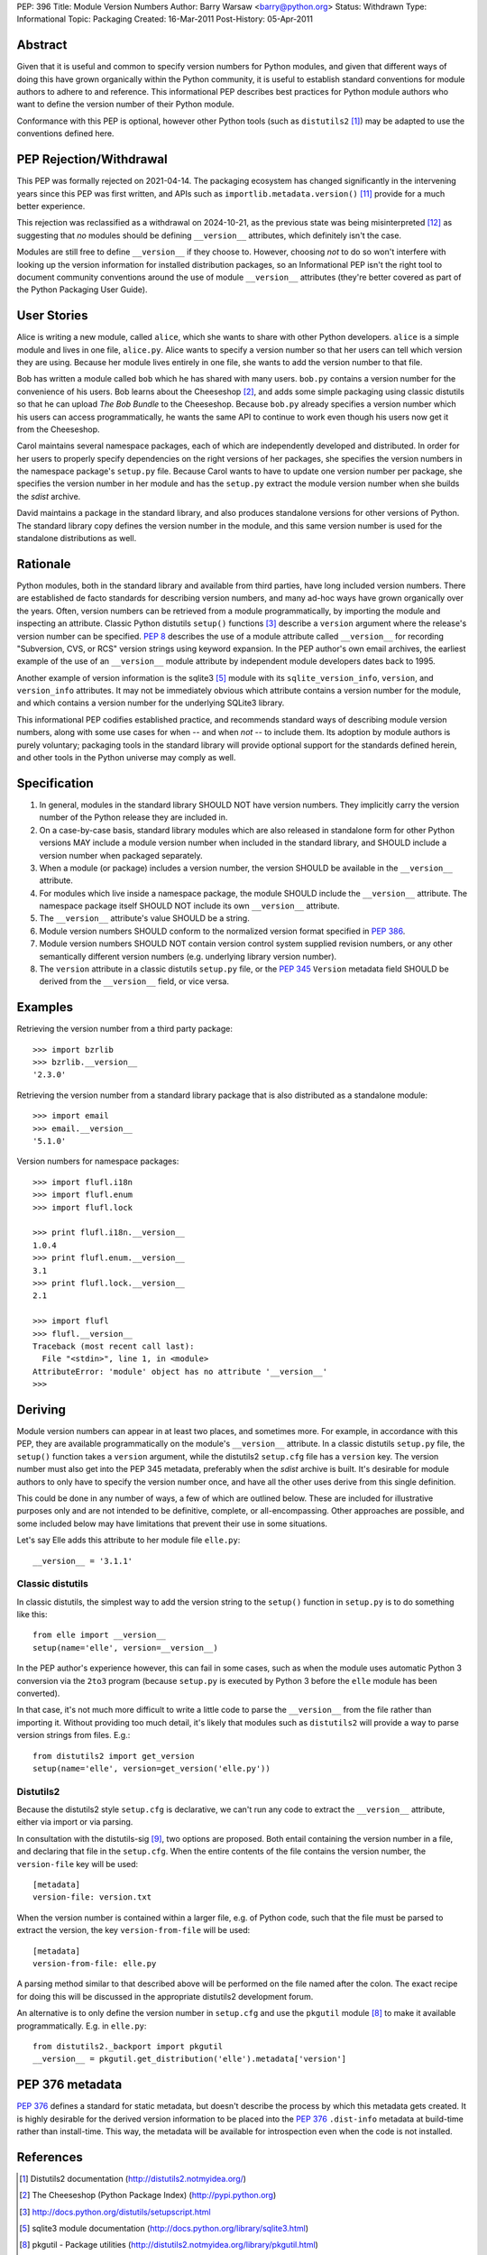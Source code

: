 PEP: 396
Title: Module Version Numbers
Author: Barry Warsaw <barry@python.org>
Status: Withdrawn
Type: Informational
Topic: Packaging
Created: 16-Mar-2011
Post-History: 05-Apr-2011

.. withdrawn::

   Refer to :ref:`packaging:runtime-version-access` and
   :ref:`packaging:single-source-version` in the Python
   Packaging User Guide for up to date recommendations on
   accessing package version information at runtime,
   and on defining runtime ``__version__`` attributes which are
   automatically kept consistent with package distribution metadata


Abstract
========

Given that it is useful and common to specify version numbers for
Python modules, and given that different ways of doing this have grown
organically within the Python community, it is useful to establish
standard conventions for module authors to adhere to and reference.
This informational PEP describes best practices for Python module
authors who want to define the version number of their Python module.

Conformance with this PEP is optional, however other Python tools
(such as ``distutils2`` [1]_) may be adapted to use the conventions
defined here.


PEP Rejection/Withdrawal
========================

This PEP was formally rejected on 2021-04-14.  The packaging ecosystem
has changed significantly in the intervening years since this PEP was
first written, and APIs such as ``importlib.metadata.version()`` [11]_
provide for a much better experience.

This rejection was reclassified as a withdrawal on 2024-10-21,
as the previous state was being misinterpreted [12]_ as suggesting
that *no* modules should be defining ``__version__`` attributes,
which definitely isn't the case.

Modules are still free to define ``__version__`` if they choose to.
However, choosing *not* to do so won't interfere with looking up
the version information for installed distribution packages, so an
Informational PEP isn't the right tool to document community
conventions around the use of module ``__version__`` attributes
(they're better covered as part of the Python Packaging User Guide).


User Stories
============

Alice is writing a new module, called ``alice``, which she wants to
share with other Python developers.  ``alice`` is a simple module and
lives in one file, ``alice.py``.  Alice wants to specify a version
number so that her users can tell which version they are using.
Because her module lives entirely in one file, she wants to add the
version number to that file.

Bob has written a module called ``bob`` which he has shared with many
users.  ``bob.py`` contains a version number for the convenience of
his users.  Bob learns about the Cheeseshop [2]_, and adds some simple
packaging using classic distutils so that he can upload *The Bob
Bundle* to the Cheeseshop.  Because ``bob.py`` already specifies a
version number which his users can access programmatically, he wants
the same API to continue to work even though his users now get it from
the Cheeseshop.

Carol maintains several namespace packages, each of which are
independently developed and distributed.  In order for her users to
properly specify dependencies on the right versions of her packages,
she specifies the version numbers in the namespace package's
``setup.py`` file.  Because Carol wants to have to update one version
number per package, she specifies the version number in her module and
has the ``setup.py`` extract the module version number when she builds
the *sdist* archive.

David maintains a package in the standard library, and also produces
standalone versions for other versions of Python.  The standard
library copy defines the version number in the module, and this same
version number is used for the standalone distributions as well.


Rationale
=========

Python modules, both in the standard library and available from third
parties, have long included version numbers.  There are established
de facto standards for describing version numbers, and many ad-hoc
ways have grown organically over the years.  Often, version numbers
can be retrieved from a module programmatically, by importing the
module and inspecting an attribute.  Classic Python distutils
``setup()`` functions [3]_ describe a ``version`` argument where the
release's version number can be specified.  :pep:`8` describes the
use of a module attribute called ``__version__`` for recording
"Subversion, CVS, or RCS" version strings using keyword expansion.  In
the PEP author's own email archives, the earliest example of the use
of an ``__version__`` module attribute by independent module
developers dates back to 1995.

Another example of version information is the sqlite3 [5]_ module
with its ``sqlite_version_info``, ``version``, and ``version_info``
attributes.  It may not be immediately obvious which attribute
contains a version number for the module, and which contains a version
number for the underlying SQLite3 library.

This informational PEP codifies established practice, and recommends
standard ways of describing module version numbers, along with some
use cases for when -- and when *not* -- to include them.  Its adoption
by module authors is purely voluntary; packaging tools in the standard
library will provide optional support for the standards defined
herein, and other tools in the Python universe may comply as well.


Specification
=============

#. In general, modules in the standard library SHOULD NOT have version
   numbers.  They implicitly carry the version number of the Python
   release they are included in.

#. On a case-by-case basis, standard library modules which are also
   released in standalone form for other Python versions MAY include a
   module version number when included in the standard library, and
   SHOULD include a version number when packaged separately.

#. When a module (or package) includes a version number, the version
   SHOULD be available in the ``__version__`` attribute.

#. For modules which live inside a namespace package, the module
   SHOULD include the ``__version__`` attribute.  The namespace
   package itself SHOULD NOT include its own ``__version__``
   attribute.

#. The ``__version__`` attribute's value SHOULD be a string.

#. Module version numbers SHOULD conform to the normalized version
   format specified in :pep:`386`.

#. Module version numbers SHOULD NOT contain version control system
   supplied revision numbers, or any other semantically different
   version numbers (e.g. underlying library version number).

#. The ``version`` attribute in a classic distutils ``setup.py``
   file, or the :pep:`345` ``Version`` metadata field SHOULD be
   derived from the ``__version__`` field, or vice versa.


Examples
========

Retrieving the version number from a third party package::

    >>> import bzrlib
    >>> bzrlib.__version__
    '2.3.0'

Retrieving the version number from a standard library package that is
also distributed as a standalone module::

    >>> import email
    >>> email.__version__
    '5.1.0'

Version numbers for namespace packages::

    >>> import flufl.i18n
    >>> import flufl.enum
    >>> import flufl.lock

    >>> print flufl.i18n.__version__
    1.0.4
    >>> print flufl.enum.__version__
    3.1
    >>> print flufl.lock.__version__
    2.1

    >>> import flufl
    >>> flufl.__version__
    Traceback (most recent call last):
      File "<stdin>", line 1, in <module>
    AttributeError: 'module' object has no attribute '__version__'
    >>>


Deriving
========

Module version numbers can appear in at least two places, and
sometimes more.  For example, in accordance with this PEP, they are
available programmatically on the module's ``__version__`` attribute.
In a classic distutils ``setup.py`` file, the ``setup()`` function
takes a ``version`` argument, while the distutils2 ``setup.cfg`` file
has a ``version`` key.  The version number must also get into the PEP
345 metadata, preferably when the *sdist* archive is built.  It's
desirable for module authors to only have to specify the version
number once, and have all the other uses derive from this single
definition.

This could be done in any number of ways, a few of which are outlined
below.  These are included for illustrative purposes only and are not
intended to be definitive, complete, or all-encompassing.  Other
approaches are possible, and some included below may have limitations
that prevent their use in some situations.

Let's say Elle adds this attribute to her module file ``elle.py``::

    __version__ = '3.1.1'


Classic distutils
-----------------

In classic distutils, the simplest way to add the version string to
the ``setup()`` function in ``setup.py`` is to do something like
this::

    from elle import __version__
    setup(name='elle', version=__version__)

In the PEP author's experience however, this can fail in some cases,
such as when the module uses automatic Python 3 conversion via the
``2to3`` program (because ``setup.py`` is executed by Python 3 before
the ``elle`` module has been converted).

In that case, it's not much more difficult to write a little code to
parse the ``__version__`` from the file rather than importing it.
Without providing too much detail, it's likely that modules such as
``distutils2`` will provide a way to parse version strings from files.
E.g.::

    from distutils2 import get_version
    setup(name='elle', version=get_version('elle.py'))


Distutils2
----------

Because the distutils2 style ``setup.cfg`` is declarative, we can't
run any code to extract the ``__version__`` attribute, either via
import or via parsing.

In consultation with the distutils-sig [9]_, two options are
proposed.  Both entail containing the version number in a file, and
declaring that file in the ``setup.cfg``.  When the entire contents of
the file contains the version number, the ``version-file`` key will be
used::

    [metadata]
    version-file: version.txt

When the version number is contained within a larger file, e.g. of
Python code, such that the file must be parsed to extract the version,
the key ``version-from-file`` will be used::

    [metadata]
    version-from-file: elle.py

A parsing method similar to that described above will be performed on
the file named after the colon.  The exact recipe for doing this will
be discussed in the appropriate distutils2 development forum.

An alternative is to only define the version number in ``setup.cfg``
and use the ``pkgutil`` module [8]_ to make it available
programmatically.  E.g. in ``elle.py``::

    from distutils2._backport import pkgutil
    __version__ = pkgutil.get_distribution('elle').metadata['version']


PEP 376 metadata
================

:pep:`376` defines a standard for static metadata, but doesn't
describe the process by which this metadata gets created.  It is
highly desirable for the derived version information to be placed into
the :pep:`376` ``.dist-info`` metadata at build-time rather than
install-time.  This way, the metadata will be available for
introspection even when the code is not installed.


References
==========

.. [1] Distutils2 documentation
   (http://distutils2.notmyidea.org/)

.. [2] The Cheeseshop (Python Package Index)
   (http://pypi.python.org)

.. [3] http://docs.python.org/distutils/setupscript.html

.. [5] sqlite3 module documentation
   (http://docs.python.org/library/sqlite3.html)

.. [8] pkgutil - Package utilities
   (http://distutils2.notmyidea.org/library/pkgutil.html)

.. [9] https://mail.python.org/pipermail/distutils-sig/2011-June/017862.html

.. [11] importlib.metadata
   (https://docs.python.org/3/library/importlib.metadata.html#distribution-versions)

.. [12] Misinterpreting the significance of this PEP's rejection
   (https://discuss.python.org/t/please-make-package-version-go-away/58501)


Copyright
=========

This document has been placed in the public domain.
